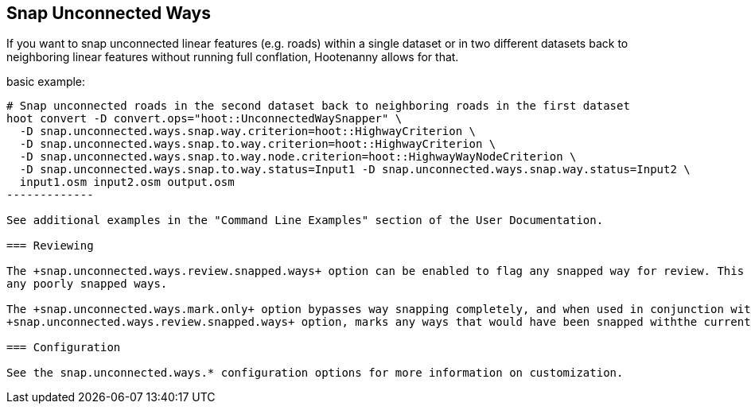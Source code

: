 
[[SnapUnconnectedWays]]
== Snap Unconnected Ways

If you want to snap unconnected linear features (e.g. roads) within a single dataset or in two different datasets back to neighboring linear 
features without running full conflation, Hootenanny allows for that.

basic example:

--------------
# Snap unconnected roads in the second dataset back to neighboring roads in the first dataset
hoot convert -D convert.ops="hoot::UnconnectedWaySnapper" \
  -D snap.unconnected.ways.snap.way.criterion=hoot::HighwayCriterion \
  -D snap.unconnected.ways.snap.to.way.criterion=hoot::HighwayCriterion \
  -D snap.unconnected.ways.snap.to.way.node.criterion=hoot::HighwayWayNodeCriterion \
  -D snap.unconnected.ways.snap.to.way.status=Input1 -D snap.unconnected.ways.snap.way.status=Input2 \
  input1.osm input2.osm output.osm
-------------

See additional examples in the "Command Line Examples" section of the User Documentation.

=== Reviewing

The +snap.unconnected.ways.review.snapped.ways+ option can be enabled to flag any snapped way for review. This allows you to manually correct 
any poorly snapped ways.

The +snap.unconnected.ways.mark.only+ option bypasses way snapping completely, and when used in conjunction with the 
+snap.unconnected.ways.review.snapped.ways+ option, marks any ways that would have been snapped withthe current configuration as needing review. This allows you to have complete manual control over way snapping.

=== Configuration

See the snap.unconnected.ways.* configuration options for more information on customization.


